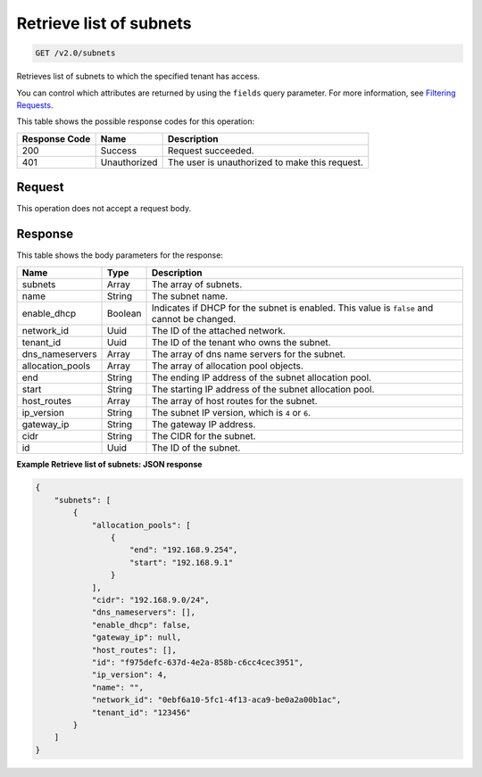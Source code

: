 
.. THIS OUTPUT IS GENERATED FROM THE WADL. DO NOT EDIT.

Retrieve list of subnets
^^^^^^^^^^^^^^^^^^^^^^^^^^^^^^^^^^^^^^^^^^^^^^^^^^^^^^^^^^^^^^^^^^^^^^^^^^^^^^^^

.. code::

    GET /v2.0/subnets

Retrieves list of subnets to which the specified tenant has access.

You can control which attributes are returned by using the ``fields`` query parameter. For more information, see `Filtering Requests <http://docs.rackspace.com/networks/api/v2/cn-devguide/content/section_filtering.html>`__.



This table shows the possible response codes for this operation:


+--------------------------+-------------------------+-------------------------+
|Response Code             |Name                     |Description              |
+==========================+=========================+=========================+
|200                       |Success                  |Request succeeded.       |
+--------------------------+-------------------------+-------------------------+
|401                       |Unauthorized             |The user is unauthorized |
|                          |                         |to make this request.    |
+--------------------------+-------------------------+-------------------------+


Request
""""""""""""""""








This operation does not accept a request body.




Response
""""""""""""""""





This table shows the body parameters for the response:

+--------------------------+-------------------------+-------------------------+
|Name                      |Type                     |Description              |
+==========================+=========================+=========================+
|subnets                   |Array                    |The array of subnets.    |
+--------------------------+-------------------------+-------------------------+
|name                      |String                   |The subnet name.         |
+--------------------------+-------------------------+-------------------------+
|enable_dhcp               |Boolean                  |Indicates if DHCP for    |
|                          |                         |the subnet is enabled.   |
|                          |                         |This value is ``false``  |
|                          |                         |and cannot be changed.   |
+--------------------------+-------------------------+-------------------------+
|network_id                |Uuid                     |The ID of the attached   |
|                          |                         |network.                 |
+--------------------------+-------------------------+-------------------------+
|tenant_id                 |Uuid                     |The ID of the tenant who |
|                          |                         |owns the subnet.         |
+--------------------------+-------------------------+-------------------------+
|dns_nameservers           |Array                    |The array of dns name    |
|                          |                         |servers for the subnet.  |
+--------------------------+-------------------------+-------------------------+
|allocation_pools          |Array                    |The array of allocation  |
|                          |                         |pool objects.            |
+--------------------------+-------------------------+-------------------------+
|end                       |String                   |The ending IP address of |
|                          |                         |the subnet allocation    |
|                          |                         |pool.                    |
+--------------------------+-------------------------+-------------------------+
|start                     |String                   |The starting IP address  |
|                          |                         |of the subnet allocation |
|                          |                         |pool.                    |
+--------------------------+-------------------------+-------------------------+
|host_routes               |Array                    |The array of host routes |
|                          |                         |for the subnet.          |
+--------------------------+-------------------------+-------------------------+
|ip_version                |String                   |The subnet IP version,   |
|                          |                         |which is ``4`` or ``6``. |
+--------------------------+-------------------------+-------------------------+
|gateway_ip                |String                   |The gateway IP address.  |
+--------------------------+-------------------------+-------------------------+
|cidr                      |String                   |The CIDR for the subnet. |
+--------------------------+-------------------------+-------------------------+
|id                        |Uuid                     |The ID of the subnet.    |
+--------------------------+-------------------------+-------------------------+







**Example Retrieve list of subnets: JSON response**


.. code::

    {
        "subnets": [
            {
                "allocation_pools": [
                    {
                        "end": "192.168.9.254",
                        "start": "192.168.9.1"
                    }
                ],
                "cidr": "192.168.9.0/24",
                "dns_nameservers": [],
                "enable_dhcp": false,
                "gateway_ip": null,
                "host_routes": [],
                "id": "f975defc-637d-4e2a-858b-c6cc4cec3951",
                "ip_version": 4,
                "name": "",
                "network_id": "0ebf6a10-5fc1-4f13-aca9-be0a2a00b1ac",
                "tenant_id": "123456"
            }
        ]
    }
    

